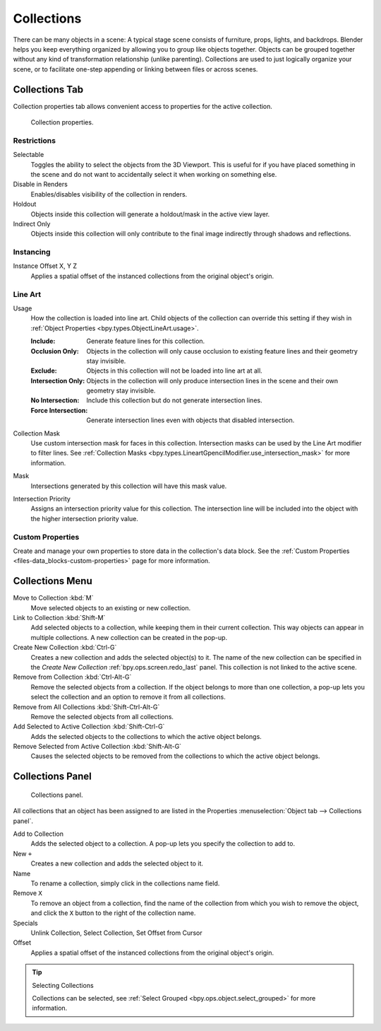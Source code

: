 .. _bpy.types.Collection:
.. _bpy.ops.collection:

***********
Collections
***********

There can be many objects in a scene: A typical stage scene consists of furniture, props,
lights, and backdrops.
Blender helps you keep everything organized by allowing you to group like objects together.
Objects can be grouped together without any kind of transformation relationship (unlike parenting).
Collections are used to just logically organize your scene,
or to facilitate one-step appending or linking between files or across scenes.


.. _scene-layout_collections_collections_tab:

Collections Tab
===============

.. reference::

   :Menu:      :menuselection:`Properties --> Collection Properties`

Collection properties tab allows convenient access to properties for the active collection.

.. figure:: /images/scene-layout_collections_property_panel.png

   Collection properties.

Restrictions
------------

Selectable
   Toggles the ability to select the objects from the 3D Viewport.
   This is useful for if you have placed something in the scene and
   do not want to accidentally select it when working on something else.

Disable in Renders
   Enables/disables visibility of the collection in renders.

Holdout
   Objects inside this collection will generate a holdout/mask in the active view layer.

Indirect Only
   Objects inside this collection will only contribute to the final image
   indirectly through shadows and reflections.


Instancing
----------

Instance Offset X, Y Z
   Applies a spatial offset of the instanced collections from the original object's origin.


.. _scene_layout-collections-line-art:

Line Art
--------

.. _bpy.types.Collection.lineart_usage:

Usage
   How the collection is loaded into line art.
   Child objects of the collection can override this setting
   if they wish in :ref:`Object Properties <bpy.types.ObjectLineArt.usage>`.

   :Include: Generate feature lines for this collection.
   :Occlusion Only:
      Objects in the collection will only cause occlusion to existing feature lines
      and their geometry stay invisible.
   :Exclude:
      Objects in this collection will not be loaded into line art at all.
   :Intersection Only:
      Objects in the collection will only produce intersection lines in
      the scene and their own geometry stay invisible.
   :No Intersection: Include this collection but do not generate intersection lines.
   :Force Intersection: Generate intersection lines even with objects that disabled intersection.

.. _bpy.types.Collection.lineart_use_intersection_mask:

Collection Mask
   Use custom intersection mask for faces in this collection.
   Intersection masks can be used by the Line Art modifier to filter lines.
   See :ref:`Collection Masks <bpy.types.LineartGpencilModifier.use_intersection_mask>` for more information.

.. _bpy.types.Collection.lineart_intersection_mask:

Mask
   Intersections generated by this collection will have this mask value.

.. _bpy.types.Collection.use_lineart_intersection_priority:
.. _bpy.types.Collection.lineart_intersection_priority:

Intersection Priority
   Assigns an intersection priority value for this collection.
   The intersection line will be included into the object with the higher intersection priority value.


Custom Properties
-----------------

Create and manage your own properties to store data in the collection's data block.
See the :ref:`Custom Properties <files-data_blocks-custom-properties>` page for more information.


Collections Menu
================

.. reference::

   :Mode:      Object Mode
   :Menu:      :menuselection:`Object --> Collection`
   :Shortcut:  :kbd:`M`, :kbd:`Shift-M`, :kbd:`Ctrl-G`, etc.

Move to Collection :kbd:`M`
   Move selected objects to an existing or new collection.
Link to Collection :kbd:`Shift-M`
   Add selected objects to a collection, while keeping them in their current collection.
   This way objects can appear in multiple collections.
   A new collection can be created in the pop-up.
Create New Collection :kbd:`Ctrl-G`
   Creates a new collection and adds the selected object(s) to it.
   The name of the new collection can be specified in
   the *Create New Collection* :ref:`bpy.ops.screen.redo_last` panel.
   This collection is not linked to the active scene.
Remove from Collection :kbd:`Ctrl-Alt-G`
   Remove the selected objects from a collection. If the object belongs to more than one collection,
   a pop-up lets you select the collection and an option to remove it from all collections.
Remove from All Collections :kbd:`Shift-Ctrl-Alt-G`
   Remove the selected objects from all collections.
Add Selected to Active Collection :kbd:`Shift-Ctrl-G`
   Adds the selected objects to the collections to which the active object belongs.
Remove Selected from Active Collection :kbd:`Shift-Alt-G`
   Causes the selected objects to be removed from the collections to which the active object belongs.


.. _scene-layout_collections_collections_panel:

Collections Panel
=================

.. reference::

   :Mode:      Object Mode
   :Panel:     :menuselection:`Object tab --> Collections`

.. figure:: /images/scene-layout_collections_collections_panel.png

   Collections panel.

All collections that an object has been assigned to are listed in the Properties
:menuselection:`Object tab --> Collections panel`.

Add to Collection
   Adds the selected object to a collection.
   A pop-up lets you specify the collection to add to.
New ``+``
   Creates a new collection and adds the selected object to it.
Name
   To rename a collection, simply click in the collections name field.
Remove ``X``
   To remove an object from a collection,
   find the name of the collection from which you wish to remove the object,
   and click the ``X`` button to the right of the collection name.
Specials
   Unlink Collection, Select Collection, Set Offset from Cursor
Offset
   Applies a spatial offset of the instanced collections from the original object's origin.

.. seealso:: Appending or Linking Collections

   To append a collection from another blend-file,
   consult :doc:`this page </files/linked_libraries/index>`.
   In summary, :menuselection:`File --> Link/Append Link` Select a blend-file and then the collection.

.. tip:: Selecting Collections

   Collections can be selected, see :ref:`Select Grouped <bpy.ops.object.select_grouped>` for more information.
